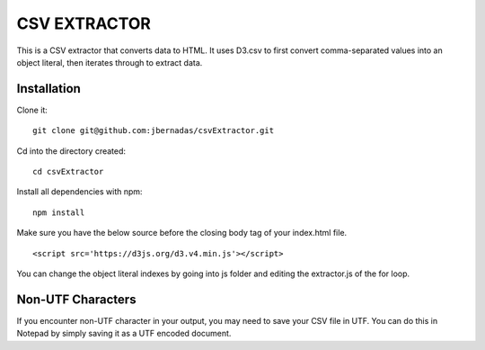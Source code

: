 =============
CSV EXTRACTOR
=============

This is a CSV extractor that converts data to HTML. It uses D3.csv to first convert comma-separated values into an object literal, then iterates through to extract data. 

Installation
============

Clone it:
::
  git clone git@github.com:jbernadas/csvExtractor.git

Cd into the directory created:
:: 
  cd csvExtractor

Install all dependencies with npm:
:: 
  npm install

Make sure you have the below source before the closing body tag of your index.html file.
::
  <script src='https://d3js.org/d3.v4.min.js'></script>

You can change the object literal indexes by going into js folder and editing the extractor.js of the for loop.

Non-UTF Characters
==================

If you encounter non-UTF character in your output, you may need to save your CSV file in UTF. You can do this in Notepad by simply saving it as a UTF encoded document.
